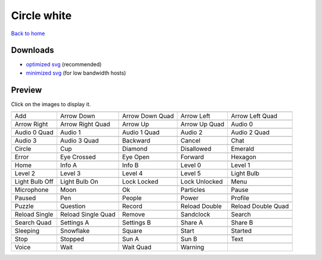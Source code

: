 Circle white
============

`Back to home <README.rst>`__

Downloads
---------

- `optimized svg <https://github.com/IceflowRE/simple-icons/releases/download/latest/circle-white-optimized.zip>`__ (recommended)
- `minimized svg <https://github.com/IceflowRE/simple-icons/releases/download/latest/circle-white-minimized.zip>`__ (for low bandwidth hosts)

Preview
-------

Click on the images to display it.

========  ========  ========  ========  ========  
|svg000|  |svg001|  |svg002|  |svg003|  |svg004|
|dsc000|  |dsc001|  |dsc002|  |dsc003|  |dsc004|
|svg005|  |svg006|  |svg007|  |svg008|  |svg009|
|dsc005|  |dsc006|  |dsc007|  |dsc008|  |dsc009|
|svg010|  |svg011|  |svg012|  |svg013|  |svg014|
|dsc010|  |dsc011|  |dsc012|  |dsc013|  |dsc014|
|svg015|  |svg016|  |svg017|  |svg018|  |svg019|
|dsc015|  |dsc016|  |dsc017|  |dsc018|  |dsc019|
|svg020|  |svg021|  |svg022|  |svg023|  |svg024|
|dsc020|  |dsc021|  |dsc022|  |dsc023|  |dsc024|
|svg025|  |svg026|  |svg027|  |svg028|  |svg029|
|dsc025|  |dsc026|  |dsc027|  |dsc028|  |dsc029|
|svg030|  |svg031|  |svg032|  |svg033|  |svg034|
|dsc030|  |dsc031|  |dsc032|  |dsc033|  |dsc034|
|svg035|  |svg036|  |svg037|  |svg038|  |svg039|
|dsc035|  |dsc036|  |dsc037|  |dsc038|  |dsc039|
|svg040|  |svg041|  |svg042|  |svg043|  |svg044|
|dsc040|  |dsc041|  |dsc042|  |dsc043|  |dsc044|
|svg045|  |svg046|  |svg047|  |svg048|  |svg049|
|dsc045|  |dsc046|  |dsc047|  |dsc048|  |dsc049|
|svg050|  |svg051|  |svg052|  |svg053|  |svg054|
|dsc050|  |dsc051|  |dsc052|  |dsc053|  |dsc054|
|svg055|  |svg056|  |svg057|  |svg058|  |svg059|
|dsc055|  |dsc056|  |dsc057|  |dsc058|  |dsc059|
|svg060|  |svg061|  |svg062|  |svg063|  |svg064|
|dsc060|  |dsc061|  |dsc062|  |dsc063|  |dsc064|
|svg065|  |svg066|  |svg067|  |svg068|  |svg069|
|dsc065|  |dsc066|  |dsc067|  |dsc068|  |dsc069|
|svg070|  |svg071|  |svg072|  |svg073|  |svg074|
|dsc070|  |dsc071|  |dsc072|  |dsc073|  |dsc074|
|svg075|  |svg076|  |svg077|  |svg078|  |svg079|
|dsc075|  |dsc076|  |dsc077|  |dsc078|  |dsc079|
|svg080|  |svg081|  |svg082|  |svg083|
|dsc080|  |dsc081|  |dsc082|  |dsc083|
========  ========  ========  ========  ========  


.. |dsc000| replace:: Add
.. |svg000| image:: icons/circle-white/add.svg
    :width: 128px
    :target: icons/circle-white/add.svg
.. |dsc001| replace:: Arrow Down
.. |svg001| image:: icons/circle-white/arrow_down.svg
    :width: 128px
    :target: icons/circle-white/arrow_down.svg
.. |dsc002| replace:: Arrow Down Quad
.. |svg002| image:: icons/circle-white/arrow_down_quad.svg
    :width: 128px
    :target: icons/circle-white/arrow_down_quad.svg
.. |dsc003| replace:: Arrow Left
.. |svg003| image:: icons/circle-white/arrow_left.svg
    :width: 128px
    :target: icons/circle-white/arrow_left.svg
.. |dsc004| replace:: Arrow Left Quad
.. |svg004| image:: icons/circle-white/arrow_left_quad.svg
    :width: 128px
    :target: icons/circle-white/arrow_left_quad.svg
.. |dsc005| replace:: Arrow Right
.. |svg005| image:: icons/circle-white/arrow_right.svg
    :width: 128px
    :target: icons/circle-white/arrow_right.svg
.. |dsc006| replace:: Arrow Right Quad
.. |svg006| image:: icons/circle-white/arrow_right_quad.svg
    :width: 128px
    :target: icons/circle-white/arrow_right_quad.svg
.. |dsc007| replace:: Arrow Up
.. |svg007| image:: icons/circle-white/arrow_up.svg
    :width: 128px
    :target: icons/circle-white/arrow_up.svg
.. |dsc008| replace:: Arrow Up Quad
.. |svg008| image:: icons/circle-white/arrow_up_quad.svg
    :width: 128px
    :target: icons/circle-white/arrow_up_quad.svg
.. |dsc009| replace:: Audio 0
.. |svg009| image:: icons/circle-white/audio_0.svg
    :width: 128px
    :target: icons/circle-white/audio_0.svg
.. |dsc010| replace:: Audio 0 Quad
.. |svg010| image:: icons/circle-white/audio_0_quad.svg
    :width: 128px
    :target: icons/circle-white/audio_0_quad.svg
.. |dsc011| replace:: Audio 1
.. |svg011| image:: icons/circle-white/audio_1.svg
    :width: 128px
    :target: icons/circle-white/audio_1.svg
.. |dsc012| replace:: Audio 1 Quad
.. |svg012| image:: icons/circle-white/audio_1_quad.svg
    :width: 128px
    :target: icons/circle-white/audio_1_quad.svg
.. |dsc013| replace:: Audio 2
.. |svg013| image:: icons/circle-white/audio_2.svg
    :width: 128px
    :target: icons/circle-white/audio_2.svg
.. |dsc014| replace:: Audio 2 Quad
.. |svg014| image:: icons/circle-white/audio_2_quad.svg
    :width: 128px
    :target: icons/circle-white/audio_2_quad.svg
.. |dsc015| replace:: Audio 3
.. |svg015| image:: icons/circle-white/audio_3.svg
    :width: 128px
    :target: icons/circle-white/audio_3.svg
.. |dsc016| replace:: Audio 3 Quad
.. |svg016| image:: icons/circle-white/audio_3_quad.svg
    :width: 128px
    :target: icons/circle-white/audio_3_quad.svg
.. |dsc017| replace:: Backward
.. |svg017| image:: icons/circle-white/backward.svg
    :width: 128px
    :target: icons/circle-white/backward.svg
.. |dsc018| replace:: Cancel
.. |svg018| image:: icons/circle-white/cancel.svg
    :width: 128px
    :target: icons/circle-white/cancel.svg
.. |dsc019| replace:: Chat
.. |svg019| image:: icons/circle-white/chat.svg
    :width: 128px
    :target: icons/circle-white/chat.svg
.. |dsc020| replace:: Circle
.. |svg020| image:: icons/circle-white/circle.svg
    :width: 128px
    :target: icons/circle-white/circle.svg
.. |dsc021| replace:: Cup
.. |svg021| image:: icons/circle-white/cup.svg
    :width: 128px
    :target: icons/circle-white/cup.svg
.. |dsc022| replace:: Diamond
.. |svg022| image:: icons/circle-white/diamond.svg
    :width: 128px
    :target: icons/circle-white/diamond.svg
.. |dsc023| replace:: Disallowed
.. |svg023| image:: icons/circle-white/disallowed.svg
    :width: 128px
    :target: icons/circle-white/disallowed.svg
.. |dsc024| replace:: Emerald
.. |svg024| image:: icons/circle-white/emerald.svg
    :width: 128px
    :target: icons/circle-white/emerald.svg
.. |dsc025| replace:: Error
.. |svg025| image:: icons/circle-white/error.svg
    :width: 128px
    :target: icons/circle-white/error.svg
.. |dsc026| replace:: Eye Crossed
.. |svg026| image:: icons/circle-white/eye_crossed.svg
    :width: 128px
    :target: icons/circle-white/eye_crossed.svg
.. |dsc027| replace:: Eye Open
.. |svg027| image:: icons/circle-white/eye_open.svg
    :width: 128px
    :target: icons/circle-white/eye_open.svg
.. |dsc028| replace:: Forward
.. |svg028| image:: icons/circle-white/forward.svg
    :width: 128px
    :target: icons/circle-white/forward.svg
.. |dsc029| replace:: Hexagon
.. |svg029| image:: icons/circle-white/hexagon.svg
    :width: 128px
    :target: icons/circle-white/hexagon.svg
.. |dsc030| replace:: Home
.. |svg030| image:: icons/circle-white/home.svg
    :width: 128px
    :target: icons/circle-white/home.svg
.. |dsc031| replace:: Info A
.. |svg031| image:: icons/circle-white/info_a.svg
    :width: 128px
    :target: icons/circle-white/info_a.svg
.. |dsc032| replace:: Info B
.. |svg032| image:: icons/circle-white/info_b.svg
    :width: 128px
    :target: icons/circle-white/info_b.svg
.. |dsc033| replace:: Level 0
.. |svg033| image:: icons/circle-white/level_0.svg
    :width: 128px
    :target: icons/circle-white/level_0.svg
.. |dsc034| replace:: Level 1
.. |svg034| image:: icons/circle-white/level_1.svg
    :width: 128px
    :target: icons/circle-white/level_1.svg
.. |dsc035| replace:: Level 2
.. |svg035| image:: icons/circle-white/level_2.svg
    :width: 128px
    :target: icons/circle-white/level_2.svg
.. |dsc036| replace:: Level 3
.. |svg036| image:: icons/circle-white/level_3.svg
    :width: 128px
    :target: icons/circle-white/level_3.svg
.. |dsc037| replace:: Level 4
.. |svg037| image:: icons/circle-white/level_4.svg
    :width: 128px
    :target: icons/circle-white/level_4.svg
.. |dsc038| replace:: Level 5
.. |svg038| image:: icons/circle-white/level_5.svg
    :width: 128px
    :target: icons/circle-white/level_5.svg
.. |dsc039| replace:: Light Bulb
.. |svg039| image:: icons/circle-white/light_bulb.svg
    :width: 128px
    :target: icons/circle-white/light_bulb.svg
.. |dsc040| replace:: Light Bulb Off
.. |svg040| image:: icons/circle-white/light_bulb_off.svg
    :width: 128px
    :target: icons/circle-white/light_bulb_off.svg
.. |dsc041| replace:: Light Bulb On
.. |svg041| image:: icons/circle-white/light_bulb_on.svg
    :width: 128px
    :target: icons/circle-white/light_bulb_on.svg
.. |dsc042| replace:: Lock Locked
.. |svg042| image:: icons/circle-white/lock_locked.svg
    :width: 128px
    :target: icons/circle-white/lock_locked.svg
.. |dsc043| replace:: Lock Unlocked
.. |svg043| image:: icons/circle-white/lock_unlocked.svg
    :width: 128px
    :target: icons/circle-white/lock_unlocked.svg
.. |dsc044| replace:: Menu
.. |svg044| image:: icons/circle-white/menu.svg
    :width: 128px
    :target: icons/circle-white/menu.svg
.. |dsc045| replace:: Microphone
.. |svg045| image:: icons/circle-white/microphone.svg
    :width: 128px
    :target: icons/circle-white/microphone.svg
.. |dsc046| replace:: Moon
.. |svg046| image:: icons/circle-white/moon.svg
    :width: 128px
    :target: icons/circle-white/moon.svg
.. |dsc047| replace:: Ok
.. |svg047| image:: icons/circle-white/ok.svg
    :width: 128px
    :target: icons/circle-white/ok.svg
.. |dsc048| replace:: Particles
.. |svg048| image:: icons/circle-white/particles.svg
    :width: 128px
    :target: icons/circle-white/particles.svg
.. |dsc049| replace:: Pause
.. |svg049| image:: icons/circle-white/pause.svg
    :width: 128px
    :target: icons/circle-white/pause.svg
.. |dsc050| replace:: Paused
.. |svg050| image:: icons/circle-white/paused.svg
    :width: 128px
    :target: icons/circle-white/paused.svg
.. |dsc051| replace:: Pen
.. |svg051| image:: icons/circle-white/pen.svg
    :width: 128px
    :target: icons/circle-white/pen.svg
.. |dsc052| replace:: People
.. |svg052| image:: icons/circle-white/people.svg
    :width: 128px
    :target: icons/circle-white/people.svg
.. |dsc053| replace:: Power
.. |svg053| image:: icons/circle-white/power.svg
    :width: 128px
    :target: icons/circle-white/power.svg
.. |dsc054| replace:: Profile
.. |svg054| image:: icons/circle-white/profile.svg
    :width: 128px
    :target: icons/circle-white/profile.svg
.. |dsc055| replace:: Puzzle
.. |svg055| image:: icons/circle-white/puzzle.svg
    :width: 128px
    :target: icons/circle-white/puzzle.svg
.. |dsc056| replace:: Question
.. |svg056| image:: icons/circle-white/question.svg
    :width: 128px
    :target: icons/circle-white/question.svg
.. |dsc057| replace:: Record
.. |svg057| image:: icons/circle-white/record.svg
    :width: 128px
    :target: icons/circle-white/record.svg
.. |dsc058| replace:: Reload Double
.. |svg058| image:: icons/circle-white/reload_double.svg
    :width: 128px
    :target: icons/circle-white/reload_double.svg
.. |dsc059| replace:: Reload Double Quad
.. |svg059| image:: icons/circle-white/reload_double_quad.svg
    :width: 128px
    :target: icons/circle-white/reload_double_quad.svg
.. |dsc060| replace:: Reload Single
.. |svg060| image:: icons/circle-white/reload_single.svg
    :width: 128px
    :target: icons/circle-white/reload_single.svg
.. |dsc061| replace:: Reload Single Quad
.. |svg061| image:: icons/circle-white/reload_single_quad.svg
    :width: 128px
    :target: icons/circle-white/reload_single_quad.svg
.. |dsc062| replace:: Remove
.. |svg062| image:: icons/circle-white/remove.svg
    :width: 128px
    :target: icons/circle-white/remove.svg
.. |dsc063| replace:: Sandclock
.. |svg063| image:: icons/circle-white/sandclock.svg
    :width: 128px
    :target: icons/circle-white/sandclock.svg
.. |dsc064| replace:: Search
.. |svg064| image:: icons/circle-white/search.svg
    :width: 128px
    :target: icons/circle-white/search.svg
.. |dsc065| replace:: Search Quad
.. |svg065| image:: icons/circle-white/search_quad.svg
    :width: 128px
    :target: icons/circle-white/search_quad.svg
.. |dsc066| replace:: Settings A
.. |svg066| image:: icons/circle-white/settings_a.svg
    :width: 128px
    :target: icons/circle-white/settings_a.svg
.. |dsc067| replace:: Settings B
.. |svg067| image:: icons/circle-white/settings_b.svg
    :width: 128px
    :target: icons/circle-white/settings_b.svg
.. |dsc068| replace:: Share A
.. |svg068| image:: icons/circle-white/share_a.svg
    :width: 128px
    :target: icons/circle-white/share_a.svg
.. |dsc069| replace:: Share B
.. |svg069| image:: icons/circle-white/share_b.svg
    :width: 128px
    :target: icons/circle-white/share_b.svg
.. |dsc070| replace:: Sleeping
.. |svg070| image:: icons/circle-white/sleeping.svg
    :width: 128px
    :target: icons/circle-white/sleeping.svg
.. |dsc071| replace:: Snowflake
.. |svg071| image:: icons/circle-white/snowflake.svg
    :width: 128px
    :target: icons/circle-white/snowflake.svg
.. |dsc072| replace:: Square
.. |svg072| image:: icons/circle-white/square.svg
    :width: 128px
    :target: icons/circle-white/square.svg
.. |dsc073| replace:: Start
.. |svg073| image:: icons/circle-white/start.svg
    :width: 128px
    :target: icons/circle-white/start.svg
.. |dsc074| replace:: Started
.. |svg074| image:: icons/circle-white/started.svg
    :width: 128px
    :target: icons/circle-white/started.svg
.. |dsc075| replace:: Stop
.. |svg075| image:: icons/circle-white/stop.svg
    :width: 128px
    :target: icons/circle-white/stop.svg
.. |dsc076| replace:: Stopped
.. |svg076| image:: icons/circle-white/stopped.svg
    :width: 128px
    :target: icons/circle-white/stopped.svg
.. |dsc077| replace:: Sun A
.. |svg077| image:: icons/circle-white/sun_a.svg
    :width: 128px
    :target: icons/circle-white/sun_a.svg
.. |dsc078| replace:: Sun B
.. |svg078| image:: icons/circle-white/sun_b.svg
    :width: 128px
    :target: icons/circle-white/sun_b.svg
.. |dsc079| replace:: Text
.. |svg079| image:: icons/circle-white/text.svg
    :width: 128px
    :target: icons/circle-white/text.svg
.. |dsc080| replace:: Voice
.. |svg080| image:: icons/circle-white/voice.svg
    :width: 128px
    :target: icons/circle-white/voice.svg
.. |dsc081| replace:: Wait
.. |svg081| image:: icons/circle-white/wait.svg
    :width: 128px
    :target: icons/circle-white/wait.svg
.. |dsc082| replace:: Wait Quad
.. |svg082| image:: icons/circle-white/wait_quad.svg
    :width: 128px
    :target: icons/circle-white/wait_quad.svg
.. |dsc083| replace:: Warning
.. |svg083| image:: icons/circle-white/warning.svg
    :width: 128px
    :target: icons/circle-white/warning.svg

